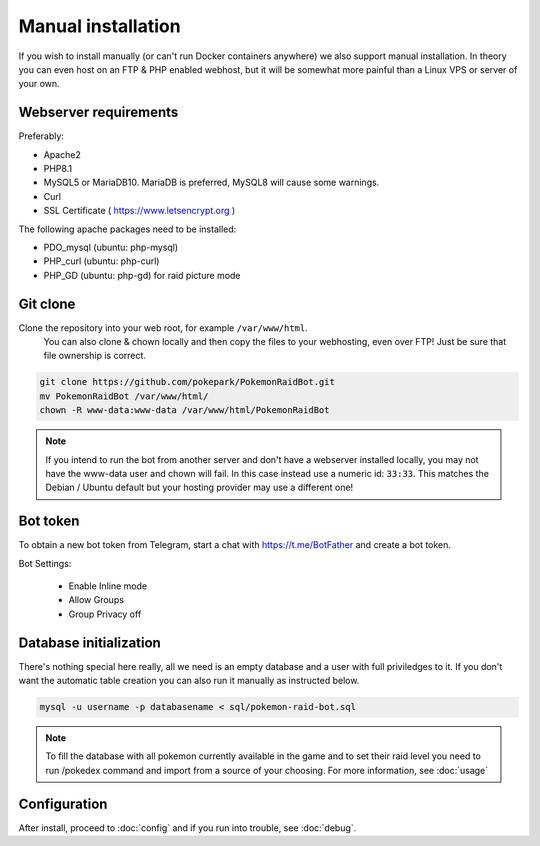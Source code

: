 Manual installation
===================

If you wish to install manually (or can't run Docker containers anywhere) we also support manual installation. In theory you can even host on an FTP & PHP enabled webhost, but it will be somewhat more painful than a Linux VPS or server of your own.

Webserver requirements
----------------------

Preferably:

* Apache2
* PHP8.1
* MySQL5 or MariaDB10. MariaDB is preferred, MySQL8 will cause some warnings.
* Curl
* SSL Certificate ( https://www.letsencrypt.org )

The following apache packages need to be installed:

* PDO_mysql (ubuntu: php-mysql)
* PHP_curl (ubuntu: php-curl)
* PHP_GD (ubuntu: php-gd) for raid picture mode

Git clone
---------
Clone the repository into your web root, for example ``/var/www/html``.
 You can also clone & chown locally and then copy the files to your webhosting, even over FTP! Just be sure that file ownership is correct.

.. code-block:: shell

    git clone https://github.com/pokepark/PokemonRaidBot.git
    mv PokemonRaidBot /var/www/html/
    chown -R www-data:www-data /var/www/html/PokemonRaidBot


.. note::
    If you intend to run the bot from another server and don't have a webserver installed locally, you may not have the www-data user and chown will fail. In this case instead use a numeric id: ``33:33``. This matches the Debian / Ubuntu default but your hosting provider may use a different one!


Bot token
---------

To obtain a new bot token from Telegram, start a chat with https://t.me/BotFather and create a bot token.

Bot Settings:

  * Enable Inline mode
  * Allow Groups
  * Group Privacy off

Database initialization
-----------------------

There's nothing special here really, all we need is an empty database and a user with full priviledges to it.
If you don't want the automatic table creation you can also run it manually as instructed below.

.. code-block:: shell

    mysql -u username -p databasename < sql/pokemon-raid-bot.sql

.. note::
    To fill the database with all pokemon currently available in the game and to set their raid level you need to run /pokedex command and import from a source of your choosing. For more information, see :doc:`usage`


Configuration
-------------

After install, proceed to :doc:`config` and if you run into trouble, see :doc:`debug`.
